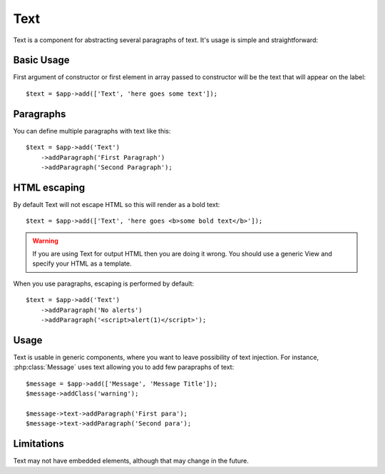 .. _text:

====
Text
====

.. php:namespace:: atk4\ui

.. php:class:: Text

Text is a component for abstracting several paragraphs of text. It's usage is simple and straightforward:

Basic Usage
===========

First argument of constructor or first element in array passed to constructor will be the text that will
appear on the label::

    $text = $app->add(['Text', 'here goes some text']);

Paragraphs
==========

You can define multiple paragraphs with text like this::

    $text = $app->add('Text')
        ->addParagraph('First Paragraph')
        ->addParagraph('Second Paragraph');

HTML escaping
=============

By default Text will not escape HTML so this will render as a bold text::

    $text = $app->add(['Text', 'here goes <b>some bold text</b>']);


.. warning:: If you are using Text for output HTML then you are doing it wrong. You should
    use a generic View and specify your HTML as a template.

When you use paragraphs, escaping is performed by default::

    $text = $app->add('Text')
        ->addParagraph('No alerts')
        ->addParagraph('<script>alert(1)</script>');

Usage
=====

Text is usable in generic components, where you want to leave possibility of text injection. For instance,
:php:class:`Message` uses text allowing you to add few parapraphs of text::

    $message = $app->add(['Message', 'Message Title']);
    $message->addClass('warning');

    $message->text->addParagraph('First para');
    $message->text->addParagraph('Second para');

Limitations
===========

Text may not have embedded elements, although that may change in the future.

